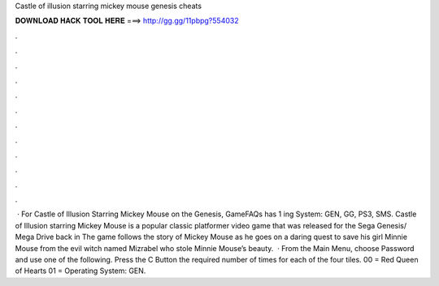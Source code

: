 Castle of illusion starring mickey mouse genesis cheats

𝐃𝐎𝐖𝐍𝐋𝐎𝐀𝐃 𝐇𝐀𝐂𝐊 𝐓𝐎𝐎𝐋 𝐇𝐄𝐑𝐄 ===> http://gg.gg/11pbpg?554032

.

.

.

.

.

.

.

.

.

.

.

.

 · For Castle of Illusion Starring Mickey Mouse on the Genesis, GameFAQs has 1 ing System: GEN, GG, PS3, SMS. Castle of Illusion starring Mickey Mouse is a popular classic platformer video game that was released for the Sega Genesis/ Mega Drive back in The game follows the story of Mickey Mouse as he goes on a daring quest to save his girl Minnie Mouse from the evil witch named Mizrabel who stole Minnie Mouse’s beauty.  · From the Main Menu, choose Password and use one of the following. Press the C Button the required number of times for each of the four tiles. 00 = Red Queen of Hearts 01 = Operating System: GEN.